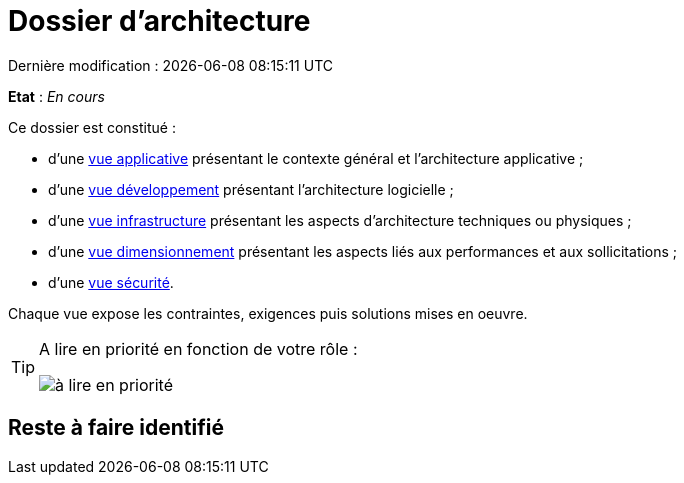 
:icons: font
:lang: fr

# Dossier d'architecture 
Dernière modification : {localdate} {localtime}

*Etat* : _En cours_

Ce dossier est constitué : 

* d’une link:vue-architecture-applicative.adoc[vue applicative] présentant le contexte général et l’architecture applicative ;
* d’une link:vue-architecture-developpement.adoc[vue développement] présentant l’architecture logicielle ;
* d’une link:vue-architecture-infrastructure.adoc[vue infrastructure] présentant les aspects d’architecture techniques ou physiques ;
* d’une link:vue-architecture-dimensionnement.adoc[vue dimensionnement] présentant les aspects liés aux performances et aux sollicitations ;
* d’une link:vue-architecture-securite.adoc[vue sécurité].

Chaque vue expose les contraintes, exigences puis solutions mises en oeuvre.

[TIP]
====
A lire en priorité en fonction de votre rôle :

image:./resources/metiers.png[à lire en priorité]
====


## Reste à faire identifié

